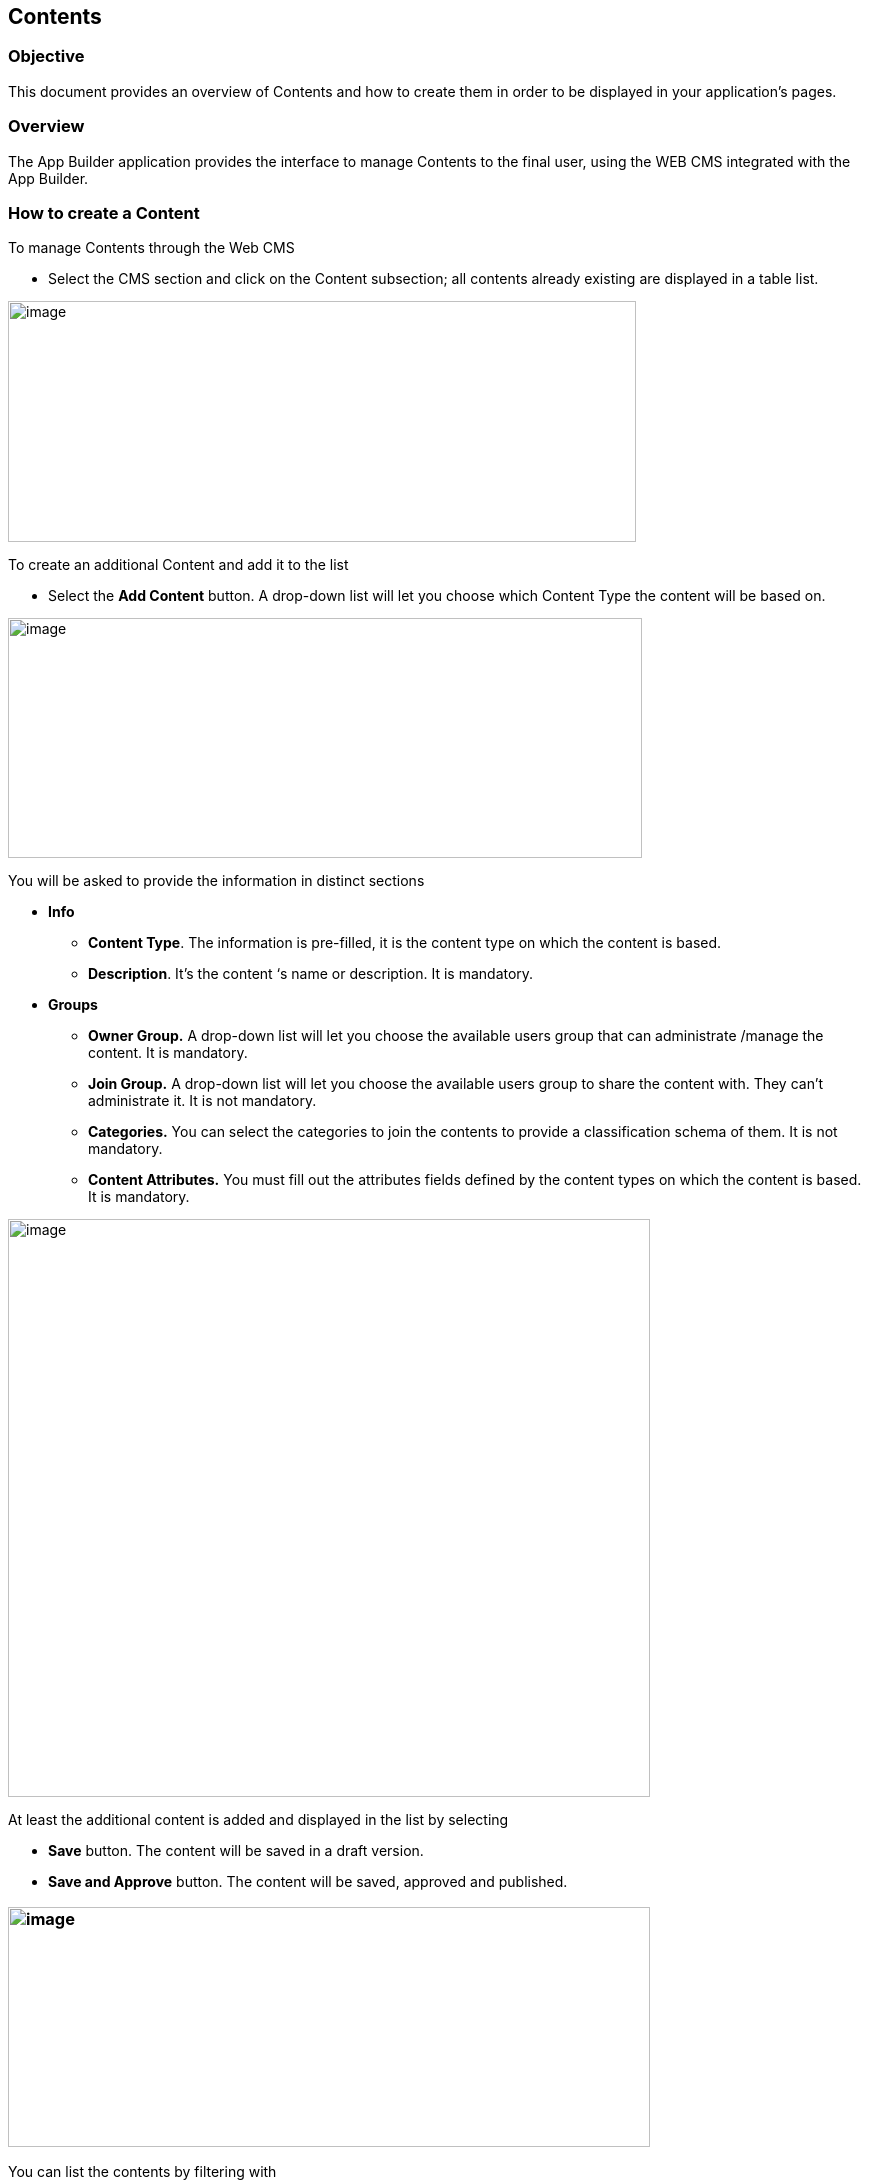 == Contents

=== Objective

This document provides an overview of Contents and how to create them in order to be displayed in your application’s pages.

=== Overview

The App Builder application provides the interface to manage Contents to the final user, using the WEB CMS integrated with the App Builder.

=== How to create a Content

To manage Contents through the Web CMS

* {blank}
+

Select the CMS section and click on the Content subsection; all contents already existing are displayed in a table list.

image:extracted-media/media/Content1.png[image,width=628,height=241]


To create an additional Content and add it to the list

* {blank}
+

Select the *Add Content* button. A drop-down list will let you choose which Content Type the content will be based on.

image:extracted-media/media/Content2.png[image,width=634,height=240]


You will be asked to provide the information in distinct sections

* {blank}
+

*Info*

** {blank}
+

*Content Type*. The information is pre-filled, it is the content type on which the content is based.

** {blank}
+

*Description*. It’s the content ‘s name or description. It is mandatory.

* {blank}
+

*Groups*

** {blank}
+

*Owner Group.* A drop-down list will let you choose the available users group that can administrate /manage the content. It is mandatory.

** {blank}
+

*Join Group.* A drop-down list will let you choose the available users group to share the content with. They can’t administrate it. It is not mandatory.

** {blank}
+

*Categories.* You can select the categories to join the contents to provide a classification schema of them. It is not mandatory.

** {blank}
+

*Content Attributes.* You must fill out the attributes fields defined by the content types on which the content is based. It is mandatory.

image:extracted-media/media/Content3.png[image,width=642,height=578]

At least the additional content is added and displayed in the list by selecting

* {blank}
+

*Save* button. The content will be saved in a draft version.

* {blank}
+

*Save and Approve* button. The content will be saved, approved and published.

=== image:extracted-media/media/Content4.png[image,width=642,height=240]

You can list the contents by filtering with

* {blank}
+

*All*. All created contents are displayed (Draft, To Approve and Approved/Published)

* {blank}
+

*Draft.* All created contents and saved by only clicking on the *Save* or *Save and Continue* button. The content is not approved and consequently it is not ready to be published.

* {blank}
+

*To Approve.* All created contents, moved in *Ready* status, then saved by clicking on the Save or *Save and Continue* button. The content is ready for review but has not yet been approved and consequently it has not been published.

* {blank}
+

*Approved*. All created contents that have been saved and approved by clicking on the *Save and Approve* button. It has been published.

image:extracted-media/media/Content5.png[image,width=615,height=237]


In the table list, contents are listed with several parameters: Name, Created by, Last Edited, Type, Created Date, Owner Group, Join Group, Status, Restrictions, Code, Actions. They can be shown, by setting them in the Columns filter.

image:extracted-media/media/Content6.png[image,width=642,height=304]

For every content in the list, you have access to a set of actions through the *Actions* kebab button, from which you can:

* {blank}
+

Edit, update the information data related to the content

* {blank}
+

Delete, remove the content

* {blank}
+

Publish, making the content visible

* {blank}
+

Clone, replicate the content

* {blank}
+

Unpublish, making the content invisible


image:extracted-media/media/Content7.png[image,width=642,height=282]

The contents list can be saved in your file system by clicking the Download button and selecting CSV or XLS format.

image:extracted-media/media/Content8.png[image,width=642,height=249]
